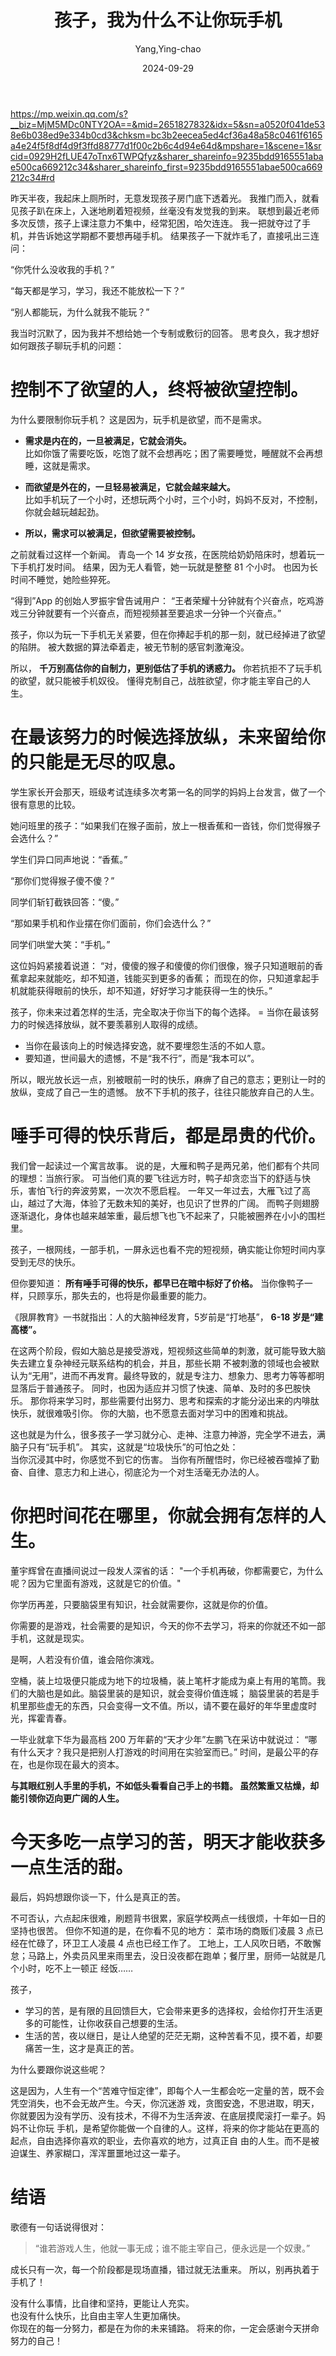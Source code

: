 :PROPERTIES:
:ID:       ed385e24-e835-4385-bf9c-31b6a0a09b38
:NOTER_DOCUMENT: https://mp.weixin.qq.com/s?__biz=MjM5MDc0NTY2OA==&mid=2651827832&idx=5&sn=a0520f041de538e6b038ed9e334b0cd3&chksm=bc3b2eecea5ed4cf36a48a58c0461f6165a4e24f5f8df4d9f3ffd88777d1f00c2b6c4d94e64d&mpshare=1&scene=1&srcid=0929H2fLUE47oTnx6TWPQfyz&sharer_shareinfo=9235bdd9165551abae500ca669212c34&sharer_shareinfo_first=9235bdd9165551abae500ca669212c34#rd
:NOTER_OPEN: eww
:END:
#+TITLE: 孩子，我为什么不让你玩手机
#+AUTHOR: Yang,Ying-chao
#+DATE:   2024-09-29
#+OPTIONS:  ^:nil H:5 num:t toc:nil \n:nil ::t |:t -:t f:t *:t tex:t d:(HIDE) tags:not-in-toc
#+STARTUP:   oddeven lognotestate
#+SEQ_TODO: TODO(t) INPROGRESS(i) WAITING(w@) | DONE(d) CANCELED(c@)
#+LANGUAGE: en
#+TAGS:     noexport(n)
#+EXCLUDE_TAGS: noexport
#+LATEX_CLASS: article
#+LATEX_CLASS_OPTIONS: [11pt]
#+LATEX_HEADER: \usepackage[a4paper,margin=1in, top=10mm, bottom=20mm]{geometry}
#+LATEX_HEADER: \usepackage{titletoc}
#+LATEX_HEADER: \usepackage{wrapfig}
#+LATEX_HEADER: \usepackage[export]{adjustbox}
#+LATEX_HEADER: \usepackage{libertine}
#+LATEX_HEADER: \usepackage{minted}
#+LATEX_HEADER: \usepackage{pdfpages}
#+LATEX_HEADER: \usepackage{float}
#+LATEX_HEADER: \usepackage{setspace}
#+LATEX_HEADER: \singlespacing
#+LATEX_HEADER: \usepackage[margin=1in]{geometry}
#+LATEX_HEADER: \usepackage{indentfirst}
#+LATEX_HEADER: \usepackage{xeCJK}
#+LATEX_HEADER: \usepackage{fontspec}
#+LATEX_HEADER: \setmainfont{Times New Roman}
#+LATEX_HEADER: \setsansfont[BoldFont=SimHei]{KaiTi}
#+LATEX_HEADER: \setCJKmainfont[BoldFont=SimHei,ItalicFont=KaiTi]{SimSun}
#+LATEX_HEADER: \setCJKmonofont{SimSun}
#+LATEX: \onehalfspacing

https://mp.weixin.qq.com/s?__biz=MjM5MDc0NTY2OA==&mid=2651827832&idx=5&sn=a0520f041de538e6b038ed9e334b0cd3&chksm=bc3b2eecea5ed4cf36a48a58c0461f6165a4e24f5f8df4d9f3ffd88777d1f00c2b6c4d94e64d&mpshare=1&scene=1&srcid=0929H2fLUE47oTnx6TWPQfyz&sharer_shareinfo=9235bdd9165551abae500ca669212c34&sharer_shareinfo_first=9235bdd9165551abae500ca669212c34#rd

昨天半夜，我起床上厕所时，无意发现孩子房门底下透着光。
我推门而入，就看见孩子趴在床上，入迷地刷着短视频，丝毫没有发觉我的到来。
联想到最近老师多次反馈，孩子上课注意力不集中，经常犯困，哈欠连连。
我一把就夺过了手机，并告诉她这学期都不要想再碰手机。
结果孩子一下就炸毛了，直接吼出三连问：

“你凭什么没收我的手机？”

“每天都是学习，学习，我还不能放松一下？”

“别人都能玩，为什么就我不能玩？”

我当时沉默了，因为我并不想给她一个专制或敷衍的回答。
思考良久，我才想好如何跟孩子聊玩手机的问题：

* 控制不了欲望的人，终将被欲望控制。

为什么要限制你玩手机？
这是因为，玩手机是欲望，而不是需求。
- *需求是内在的，一旦被满足，它就会消失。* \\
  比如你饿了需要吃饭，吃饱了就不会想再吃；困了需要睡觉，睡醒就不会再想睡，这就是需求。

- *而欲望是外在的，一旦轻易被满足，它就会越来越大。* \\
  比如手机玩了一个小时，还想玩两个小时，三个小时，妈妈不反对，不控制，你就会越玩越起劲。

- *所以，需求可以被满足，但欲望需要被控制。*

之前就看过这样一个新闻。
青岛一个 14 岁女孩，在医院给奶奶陪床时，想着玩一下手机打发时间。
结果，因为无人看管，她一玩就是整整 81 个小时。
也因为长时间不睡觉，她险些猝死。

“得到”App 的创始人罗振宇曾告诫用户：
“王者荣耀十分钟就有个兴奋点，吃鸡游戏三分钟就要有一个兴奋点，而短视频甚至要追求一分钟一个兴奋点。”

孩子，你以为玩一下手机无关紧要，但在你捧起手机的那一刻，就已经掉进了欲望的陷阱。
被大数据的算法牵着走，被无节制的感官刺激淹没。

所以， *千万别高估你的自制力，更别低估了手机的诱惑力。*
你若抗拒不了玩手机的欲望，就只能被手机奴役。
懂得克制自己，战胜欲望，你才能主宰自己的人生。

* 在最该努力的时候选择放纵，未来留给你的只能是无尽的叹息。

学生家长开会那天，班级考试连续多次考第一名的同学的妈妈上台发言，做了一个很有意思的比较。

她问班里的孩子：“如果我们在猴子面前，放上一根香蕉和一沓钱，你们觉得猴子会选什么？”

学生们异口同声地说：“香蕉。”

“那你们觉得猴子傻不傻？”

同学们斩钉截铁回答：“傻。”

“那如果手机和作业摆在你们面前，你们会选什么？”

同学们哄堂大笑：“手机。”

这位妈妈紧接着说道：
“对，傻傻的猴子和傻傻的你们很像，猴子只知道眼前的香蕉拿起来就能吃，却不知道，钱能买到更多的香蕉；
而现在的你，只知道拿起手机就能获得眼前的快乐，却不知道，好好学习才能获得一生的快乐。”

孩子，你未来过着怎样的生活，完全取决于你当下的每个选择。
= 当你在最该努力的时候选择放纵，就不要羡慕别人取得的成绩。
- 当你在最该向上的时候选择安逸，就不要埋怨生活的不如人意。
- 要知道，世间最大的遗憾，不是“我不行”，而是“我本可以”。

所以，眼光放长远一点，别被眼前一时的快乐，麻痹了自己的意志；更别让一时的放纵，变成了自己一生的遗憾。
放不下手机的孩子，往往只能放弃自己的人生。

* 唾手可得的快乐背后，都是昂贵的代价。

我们曾一起读过一个寓言故事。
说的是，大雁和鸭子是两兄弟，他们都有个共同的理想：当旅行家。
可当他们真的要飞往远方时，鸭子却贪恋当下的舒适与快乐，害怕飞行的奔波劳累，一次次不愿启程。
一年又一年过去，大雁飞过了高山，越过了大海，体验了无数未知的美好，也见识了世界的广阔。
而鸭子则翅膀逐渐退化，身体也越来越笨重，最后想飞也飞不起来了，只能被圈养在小小的围栏里。

孩子，一根网线，一部手机，一屏永远也看不完的短视频，确实能让你短时间内享受到无尽的快乐。

但你要知道： *所有唾手可得的快乐，都早已在暗中标好了价格。*
当你像鸭子一样，只顾享乐，那失去的，也将是你最重要的能力。

《限屏教育》一书就指出：人的大脑神经发育，5岁前是“打地基”， *6-18 岁是“建高楼”。*

在这两个阶段，假如大脑总是接受游戏，短视频这些简单的刺激，就可能导致大脑失去建立复杂神经元联系结构的机会，并且，那些长期
不被刺激的领域也会被默认为“无用”，进而不再发育。最终导致的，就是专注力、想象力、思考力等等都明显落后于普通孩子。
同时，也因为适应并习惯了快速、简单、及时的多巴胺快乐。
那你将来学习时，那些需要付出努力、思考和探索的才能分泌出来的内啡肽快乐，就很难吸引你。
你的大脑，也不愿意去面对学习中的困难和挑战。

这也就是为什么，很多孩子一学习就分心、走神、注意力神游，完全学不进去，满脑子只有“玩手机”。
其实，这就是“垃圾快乐”的可怕之处： \\
当你沉浸其中时，你感觉不到它的伤害。
当你有所醒悟时，你已经被吞噬掉了勤奋、自律、意志力和上进心，彻底沦为一个对生活毫无办法的人。


* 你把时间花在哪里，你就会拥有怎样的人生。

董宇辉曾在直播间说过一段发人深省的话： "一个手机再破，你都需要它，为什么呢？因为它里面有游戏，这就是它的价值。"

你学历再差，只要脑袋里有知识，社会就需要你，这就是你的价值。

你需要的是游戏，社会需要的是知识，今天的你不去学习，将来的你就还不如一部手机，这就是现实。

是啊，人若没有价值，谁会陪你演戏。

空桶，装上垃圾便只能成为地下的垃圾桶，装上笔杆才能成为桌上有用的笔筒。我们的大脑也是如此。脑袋里装的是知识，就会变得价值连城；
脑袋里装的若是手机里那些虚无的东西，只会变得一文不值。所以，请不要在最好的年华里虚度时光，挥霍青春。

一毕业就拿下华为最高档 200 万年薪的“天才少年”左鹏飞在采访中就说过： “哪有什么天才？我只是把别人打游戏的时间用在实验室而已。”
时间，是最公平的存在，也是你现在最大的资本。

*与其眼红别人手里的手机，不如低头看看自己手上的书籍。 虽然繁重又枯燥，却能引领你迈向更广阔的人生。*

* 今天多吃一点学习的苦，明天才能收获多一点生活的甜。

最后，妈妈想跟你谈一下，什么是真正的苦。

不可否认，六点起床很难，刷题背书很累，家庭学校两点一线很烦，十年如一日的坚持也很苦。
但你不知道的是，在你看不见的地方：
菜市场的商贩们凌晨 3 点已经在忙碌了，环卫工人凌晨 4 点也已经工作了。
工地上，工人风吹日晒，不敢懈怠；马路上，外卖员风里来雨里去，没日没夜都在跑单；餐厅里，厨师一站就是几个小时，吃不上一顿正
经饭……

孩子，

- 学习的苦，是有限的且回馈巨大，它会带来更多的选择权，会给你打开生活更多的可能性，让你收获自己想要的生活。
- 生活的苦，夜以继日，是让人绝望的茫茫无期，这种苦看不见，摸不着，却要痛苦一生，这才是真正的苦。

为什么要跟你说这些呢？

这是因为，人生有一个“苦难守恒定律”，即每个人一生都会吃一定量的苦，既不会凭空消失，也不会无故产生。今天，你沉迷游
戏，贪图安逸，不思进取，明天，你就要因为没有学历、没有技术，不得不为生活奔波、在底层摸爬滚打一辈子。妈妈不让你玩
手机，是希望你能做一个自律的人。这样，将来的你才能站在更高的起点，自由选择你喜欢的职业，去你喜欢的地方，过真正自
由的人生。而不是被迫谋生、养家糊口，浑浑噩噩地过这一辈子。

* 结语

歌德有一句话说得很对：
#+begin_quote
“谁若游戏人生，他就一事无成；谁不能主宰自己，便永远是一个奴隶。”
#+end_quote

成长只有一次，每一个阶段都是现场直播，错过就无法重来。
所以，别再执着于手机了！

没有什么事情，比自律和坚持，更能让人充实。 \\
也没有什么快乐，比自由主宰人生更加痛快。 \\

你现在的每一分努力，都是在为你的未来铺路。
将来的你，一定会感谢今天拼命努力的自己！
